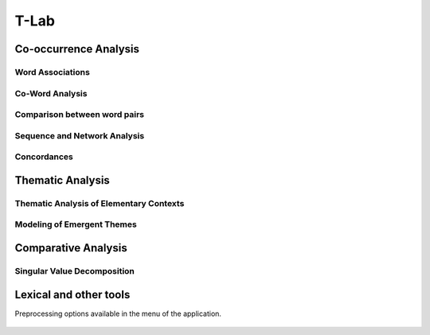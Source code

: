 T-Lab
#########################################################################################

.. raw:: html

   <hr style="height:4px;border-width:0;color:gray;background-color:black">


Co-occurrence Analysis
^^^^^^^^^^^^^^^^^^^^^^^^^^^^^^^^^^^^^^^^^^^^^^^^^^^^^^^^^^^^^^^^^

.. raw:: html

   <hr style="width:80%;height:2px;border-width:0;color:gray;background-color:black">

Word Associations
............................................

    .. toctree::
        :maxdepth: 1

        topic_associations
        co_occurrence_matrix_mds_map


Co-Word Analysis
............................................

    .. toctree::
        :maxdepth: 1

        co_occurrence_matrix_cluster_mds_map
        co_occurrence_matrix_cluster_tsne_map
        co_occurrence_matrix_manifold
        column_cleveland_dot_chart

Comparison between word pairs
............................................

    .. toctree::
        :maxdepth: 1

        co_occurrence_matrix_topics_comparison_chart
        co_occurrence_matrix_topics_comparison_network

        
Sequence and Network Analysis
............................................

    .. toctree::
        :maxdepth: 1

        co_occurrence_matrix_ego_graph
        co_occurrence_matrix_ego_network

Concordances
............................................

    .. toctree::
        :maxdepth: 1

        abstract_concordances








Thematic Analysis
^^^^^^^^^^^^^^^^^^^^^^^^^^^^^^^^^^^^^^^^^^^^^^^^^^^^^^^^^^^^^^^^^

.. raw:: html

    <hr style="width:80%;height:2px;border-width:0;color:gray;background-color:black">


Thematic Analysis of Elementary Contexts
............................................

    .. toctree::
        :maxdepth: 1

        thematic_analysis_map
        thematic_analysis_partitions
        thematic_analysis_themes


Modeling of Emergent Themes
............................................

    .. toctree::
        :maxdepth: 1

        emergent_themes_lda_map
        emergent_themes_lda_themes


    .. toctree::
        :maxdepth: 1

        emergent_themes_nmf_map
        emergent_themes_nmf_themes



Comparative Analysis
^^^^^^^^^^^^^^^^^^^^^^^^^^^^^^^^^^^^^^^^^^^^^^^^^^^^^^^^^^^^^^^^^

.. raw:: html

    <hr style="width:80%;height:2px;border-width:0;color:gray;background-color:black">


Singular Value Decomposition
............................................

    .. toctree::
        :maxdepth: 1

        co_occurrence_matrix_svd_map
        tf_idf_matrix_svd_map


Lexical and other tools
^^^^^^^^^^^^^^^^^^^^^^^^^^^^^^^^^^^^^^^^^^^^^^^^^^^^^^^^^^^^^^^^^

.. raw:: html

    <hr style="width:80%;height:2px;border-width:0;color:gray;background-color:black">

Preprocessing options available in the menu of the application.

    .. toctree::
        :maxdepth: 1

        abstract_screening
        abstract_summarization


